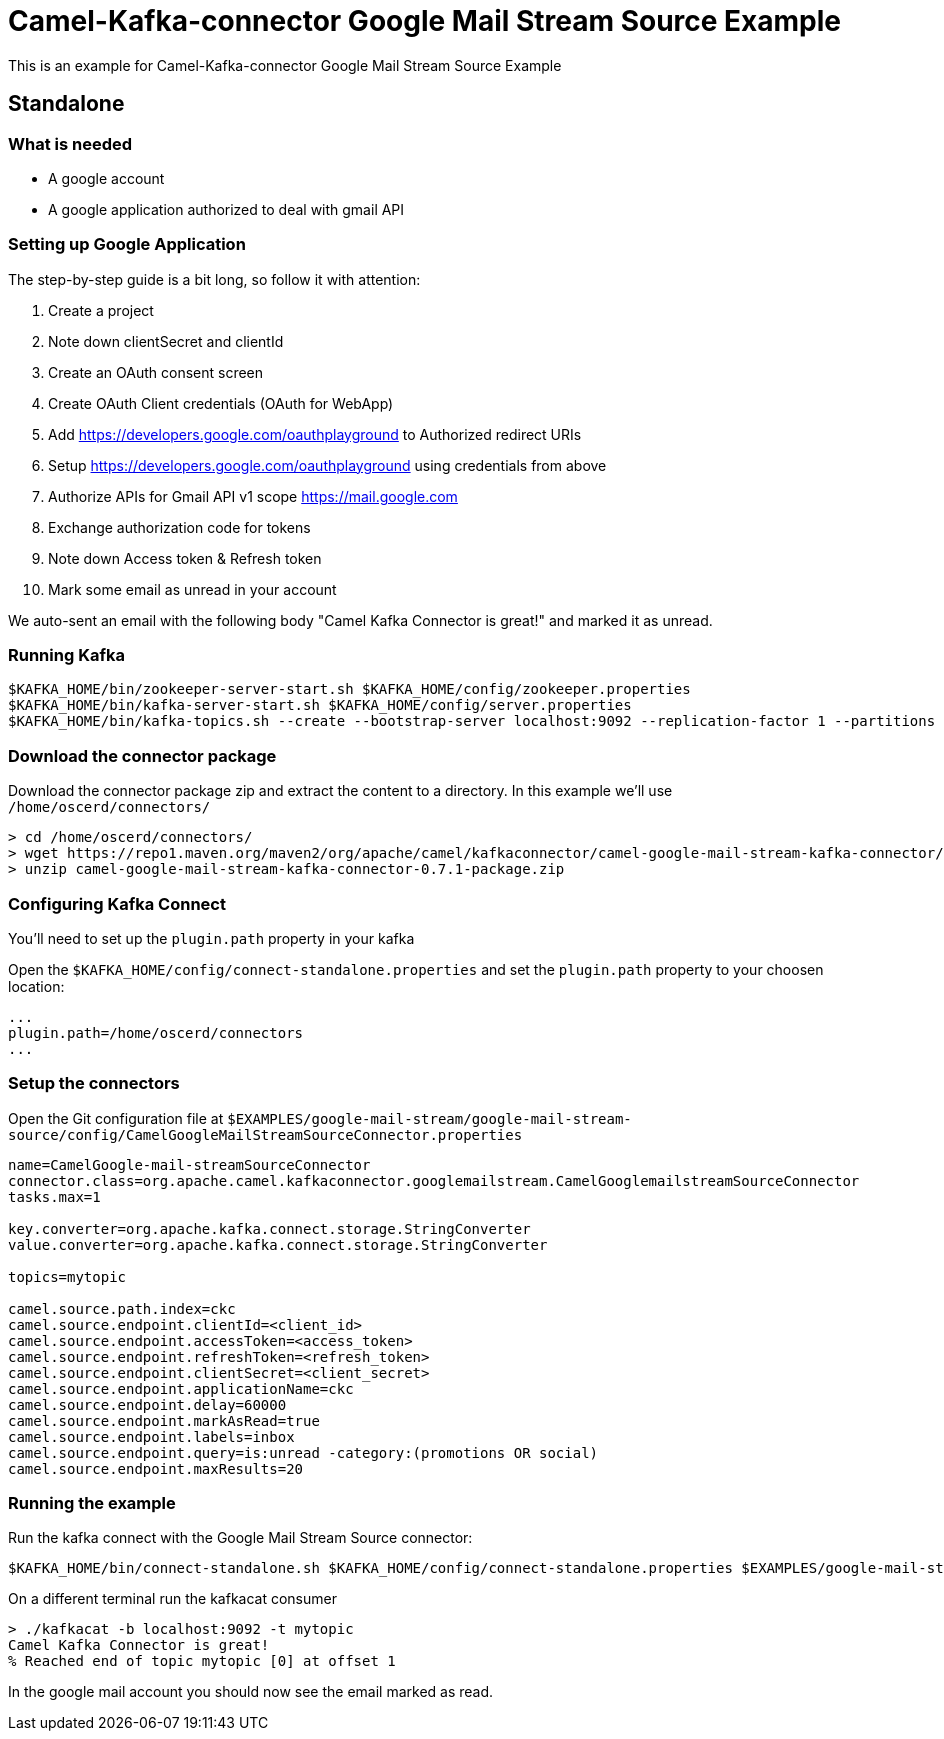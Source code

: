 = Camel-Kafka-connector Google Mail Stream Source Example

This is an example for Camel-Kafka-connector Google Mail Stream Source Example

== Standalone

=== What is needed

- A google account
- A google application authorized to deal with gmail API

=== Setting up Google Application

The step-by-step guide is a bit long, so follow it with attention:

1. Create a project
2. Note down clientSecret and clientId
2. Create an OAuth consent screen
3. Create OAuth Client credentials (OAuth for WebApp)
4. Add https://developers.google.com/oauthplayground to Authorized redirect URIs
5. Setup https://developers.google.com/oauthplayground using credentials from above
6. Authorize APIs for Gmail API v1 scope https://mail.google.com
7. Exchange authorization code for tokens
8. Note down Access token & Refresh token
9. Mark some email as unread in your account

We auto-sent an email with the following body "Camel Kafka Connector is great!" and marked it as unread.

=== Running Kafka

[source]
----
$KAFKA_HOME/bin/zookeeper-server-start.sh $KAFKA_HOME/config/zookeeper.properties
$KAFKA_HOME/bin/kafka-server-start.sh $KAFKA_HOME/config/server.properties
$KAFKA_HOME/bin/kafka-topics.sh --create --bootstrap-server localhost:9092 --replication-factor 1 --partitions 1 --topic mytopic
----

=== Download the connector package

Download the connector package zip and extract the content to a directory. In this example we'll use `/home/oscerd/connectors/`

[source]
----
> cd /home/oscerd/connectors/
> wget https://repo1.maven.org/maven2/org/apache/camel/kafkaconnector/camel-google-mail-stream-kafka-connector/0.7.1/camel-google-mail-stream-kafka-connector-0.7.1-package.zip
> unzip camel-google-mail-stream-kafka-connector-0.7.1-package.zip
----

=== Configuring Kafka Connect

You'll need to set up the `plugin.path` property in your kafka

Open the `$KAFKA_HOME/config/connect-standalone.properties` and set the `plugin.path` property to your choosen location:

[source]
----
...
plugin.path=/home/oscerd/connectors
...
----

=== Setup the connectors

Open the Git configuration file at `$EXAMPLES/google-mail-stream/google-mail-stream-source/config/CamelGoogleMailStreamSourceConnector.properties`

[source]
----
name=CamelGoogle-mail-streamSourceConnector
connector.class=org.apache.camel.kafkaconnector.googlemailstream.CamelGooglemailstreamSourceConnector
tasks.max=1

key.converter=org.apache.kafka.connect.storage.StringConverter
value.converter=org.apache.kafka.connect.storage.StringConverter

topics=mytopic

camel.source.path.index=ckc
camel.source.endpoint.clientId=<client_id>
camel.source.endpoint.accessToken=<access_token>
camel.source.endpoint.refreshToken=<refresh_token>
camel.source.endpoint.clientSecret=<client_secret>
camel.source.endpoint.applicationName=ckc
camel.source.endpoint.delay=60000
camel.source.endpoint.markAsRead=true
camel.source.endpoint.labels=inbox
camel.source.endpoint.query=is:unread -category:(promotions OR social)
camel.source.endpoint.maxResults=20
----

=== Running the example

Run the kafka connect with the Google Mail Stream Source connector:

[source]
----
$KAFKA_HOME/bin/connect-standalone.sh $KAFKA_HOME/config/connect-standalone.properties $EXAMPLES/google-mail-stream/google-mail-stream-source/config/CamelGoogleMailStreamSourceConnector.properties
----

On a different terminal run the kafkacat consumer

[source]
----
> ./kafkacat -b localhost:9092 -t mytopic
Camel Kafka Connector is great!
% Reached end of topic mytopic [0] at offset 1
----

In the google mail account you should now see the email marked as read.
